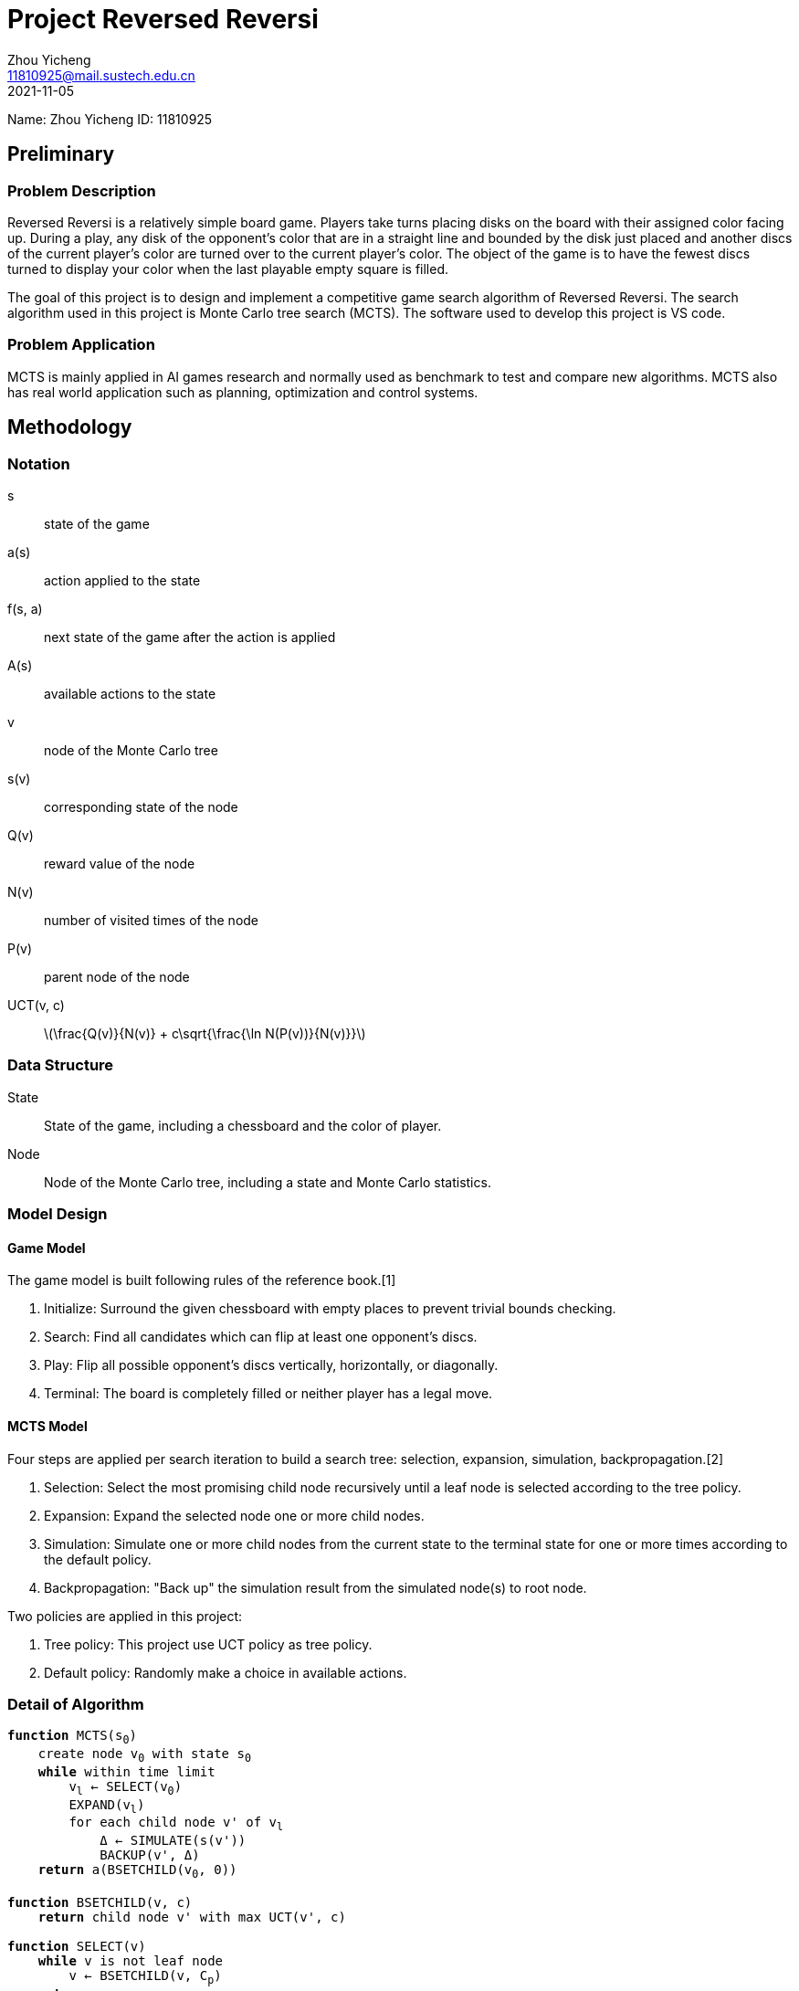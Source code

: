 = Project Reversed Reversi
Zhou Yicheng <11810925@mail.sustech.edu.cn>
2021-11-05
:stem: latexmath

Name: Zhou Yicheng ID: 11810925

== Preliminary

=== Problem Description

Reversed Reversi is a relatively simple board game.
Players take turns placing disks on the board with their assigned color facing up.
During a play, any disk of the opponent's color that are in a straight line and bounded by the disk just placed and another discs of the current player's color are turned over to the current player's color.
The object of the game is to have the fewest discs turned to display your color when the last playable empty square is filled.

The goal of this project is to design and implement a competitive game search algorithm of Reversed Reversi.
The search algorithm used in this project is Monte Carlo tree search (MCTS).
The software used to develop this project is VS code.

=== Problem Application

MCTS is mainly applied in AI games research and normally used as benchmark to test and compare new algorithms.
MCTS also has real world application such as planning, optimization and control systems.

== Methodology

=== Notation

s:: state of the game

a(s):: action applied to the state

f(s, a):: next state of the game after the action is applied

A(s):: available actions to the state

v:: node of the Monte Carlo tree

s(v):: corresponding state of the node

Q(v):: reward value of the node

N(v):: number of visited times of the node

P(v):: parent node of the node

UCT(v, c):: latexmath:[$\frac{Q(v)}{N(v)} + c\sqrt{\frac{\ln N(P(v))}{N(v)}}$]

=== Data Structure

State:: State of the game, including a chessboard and the color of player.

Node:: Node of the Monte Carlo tree, including a state and Monte Carlo statistics.

=== Model Design

==== Game Model

The game model is built following rules of the reference book.[1]

. Initialize: Surround the given chessboard with empty places to prevent trivial bounds checking.

. Search: Find all candidates which can flip at least one opponent's discs.

. Play: Flip all possible opponent's discs vertically, horizontally, or diagonally.

. Terminal: The board is completely filled or neither player has a legal move.

==== MCTS Model

Four steps are applied per search iteration to build a search tree: selection, expansion, simulation, backpropagation.[2]

. Selection: Select the most promising child node recursively until a leaf node is selected according to the tree policy.  

. Expansion: Expand the selected node one or more child nodes.

. Simulation: Simulate one or more child nodes from the current state to the terminal state for one or more times according to the default policy.

. Backpropagation: "Back up" the simulation result from the simulated node(s) to root node.

Two policies are applied in this project:

. Tree policy: This project use UCT policy as tree policy.

. Default policy: Randomly make a choice in available actions.  

=== Detail of Algorithm

[source,subs="specialchars,quotes,replacements"]
----
*function* MCTS(s~0~)
    create node v~0~ with state s~0~
    *while* within time limit
        v~l~ <- SELECT(v~0~)
        EXPAND(v~l~)
        for each child node v' of v~l~
            &#916; <- SIMULATE(s(v'))
            BACKUP(v', &#916;)
    *return* a(BSETCHILD(v~0~, 0))

*function* BSETCHILD(v, c)
    *return* child node v' with max UCT(v', c)

*function* SELECT(v)
    *while* v is not leaf node
        v <- BSETCHILD(v, C~p~)
    *return* v

*function* EXPAND(v)
    *for* each action a in A(s(v))
        add child node v' to v
        s(v') <- f(s(v), a)
        a(v') <- a

*function* SIMULATE(s)
    *while* s is not terminal state
        a <- randomly choice in A(s)
        s <- f(s, a)
    *return* reward for state s

*function* BACKUP(v, &#916;)
    *while* v is not null
        N(v) <- N(v) + 1
        Q(v) <- &#916;
        &#916; <- -&#916;
        v <- P(v)
----

== Empirical Verification

=== Dataset

* 10 usability tests given by student assistants.

* Play manually on the platform maintained by student assistants.

* Other AI players on the platform, most of which are &#945;-&#946; players.

=== Performance measure

* The number of simulation performed in one second. The more simulation performed, the more reasonable of the action made.

* Winning rate versus random player, which should be nearly 100%.

* Rank on the platform where there are two hundred players.

=== Hyperparameters

* C~p~ = 1.414, approximately equal to asciimath:[sqrt(2)]

* Number of expanded child nodes = number of all available actions, which is only one traditionally

* Number of simulation for a state = 1

=== Experimental results

* 10 usability tests passed

* Winning rate in the round robin: 74.26%

* Rank in the round robin: 42

=== Conclusion

The experimental results show that MCTS is competitive but still weaker than hand-tuned minmax.
The advantages of MCTS is that no domain-specific knowledge is needed except the game rules.
Therefore, there is no need to adjust all kinds of parameters like minmax.
MCTS can terminate and return the current best action anytime.
The algorithm is easy to implement but difficult to improve.
Lack of evaluation function, domain knowledge is difficult to be applied in MCTS.
The only improvement made in this project is the number of child nodes to be expanded.
Potential improvement including replacing the default policy for a ranking policy, performing more simulation for a state and using neural network to learn a better tree policy.


== References

1. B. Rose, Othello. Macmillan Education, 2005.

2. C. B. Browne et al., "A Survey of Monte Carlo Tree Search Methods," in IEEE Transactions on Computational Intelligence and AI in Games, vol. 4, no. 1, pp. 1-43, March 2012, doi: 10.1109/TCIAIG.2012.2186810.

3. G. Chaslot, S. Bakkes, I. Szita, en P. Spronck, “Monte-Carlo Tree Search: A New Framework for Game AI”, AIIDE, vol 8, bll 216–217, 2008.